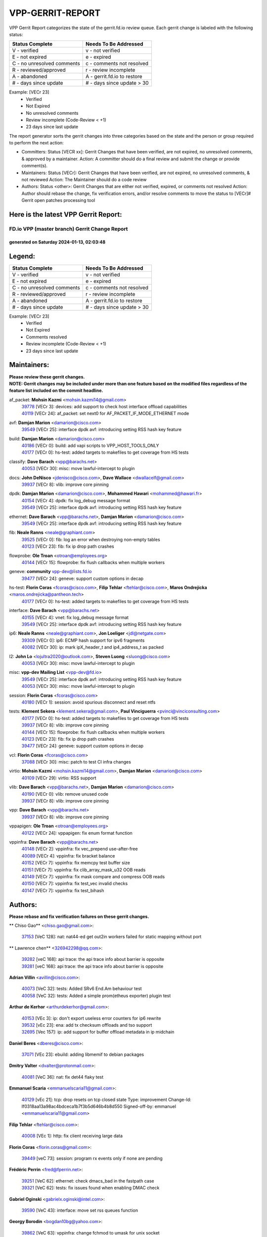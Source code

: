 #################
VPP-GERRIT-REPORT
#################

VPP Gerrit Report categorizes the state of the gerrit.fd.io review queue.  Each gerrit change is labeled with the following status:

========================== ===========================
Status Complete            Needs To Be Addressed
========================== ===========================
V - verified               v - not verified
E - not expired            e - expired
C - no unresolved comments c - comments not resolved
R - reviewed/approved      r - review incomplete
A - abandoned              A - gerrit.fd.io to restore
# - days since update      # - days since update > 30
========================== ===========================

Example: [VECr 23]
    - Verified
    - Not Expired
    - No unresolved comments
    - Review incomplete (Code-Review < +1)
    - 23 days since last update

The report generator sorts the gerrit changes into three categories based on the state and the person or group required to perform the next action:

- Committers:
  Status [VECR xx]: Gerrit Changes that have been verified, are not expired, no unresolved comments, & approved by a maintainer.
  Action: A committer should do a final review and submit the change or provide comment(s).

- Maintainers:
  Status [VECr]: Gerrit Changes that have been verified, are not expired, no unresolved comments, & not reviewed
  Action: The Maintainer should do a code review

- Authors:
  Status <other>: Gerrit Changes that are either not verified, expired, or comments not resolved
  Action: Author should rebase the change, fix verification errors, and/or resolve comments to move the status to [VECr]# Gerrit open patches processing tool

Here is the latest VPP Gerrit Report:
-------------------------------------

==============================================
FD.io VPP (master branch) Gerrit Change Report
==============================================
--------------------------------------------
generated on Saturday 2024-01-13, 02:03:48
--------------------------------------------


Legend:
-------
========================== ===========================
Status Complete            Needs To Be Addressed
========================== ===========================
V - verified               v - not verified
E - not expired            e - expired
C - no unresolved comments c - comments not resolved
R - reviewed/approved      r - review incomplete
A - abandoned              A - gerrit.fd.io to restore
# - days since update      # - days since update > 30
========================== ===========================

Example: [VECr 23]
    - Verified
    - Not Expired
    - Comments resolved
    - Review incomplete (Code-Review < +1)
    - 23 days since last update


Maintainers:
------------
| **Please review these gerrit changes.**

| **NOTE: Gerrit changes may be included under more than one feature based on the modified files regardless of the feature list included on the commit headline.**

af_packet: **Mohsin Kazmi** <mohsin.kazmi14@gmail.com>
  | `39778 <https:////gerrit.fd.io/r/c/vpp/+/39778>`_ [VECr 3]: devices: add support to check host interface offload capabilities
  | `40119 <https:////gerrit.fd.io/r/c/vpp/+/40119>`_ [VECr 24]: af_packet: set next0 for AF_PACKET_IF_MODE_ETHERNET mode

avf: **Damjan Marion** <damarion@cisco.com>
  | `39549 <https:////gerrit.fd.io/r/c/vpp/+/39549>`_ [VECr 25]: interface dpdk avf: introducing setting RSS hash key feature

build: **Damjan Marion** <damarion@cisco.com>
  | `40186 <https:////gerrit.fd.io/r/c/vpp/+/40186>`_ [VECr 0]: build: add vapi scripts to VPP_HOST_TOOLS_ONLY
  | `40177 <https:////gerrit.fd.io/r/c/vpp/+/40177>`_ [VECr 0]: hs-test: added targets to makefiles to get coverage from HS tests

classify: **Dave Barach** <vpp@barachs.net>
  | `40053 <https:////gerrit.fd.io/r/c/vpp/+/40053>`_ [VECr 30]: misc: move lawful-intercept to plugin

docs: **John DeNisco** <jdenisco@cisco.com>, **Dave Wallace** <dwallacelf@gmail.com>
  | `39937 <https:////gerrit.fd.io/r/c/vpp/+/39937>`_ [VECr 8]: vlib: improve core pinning

dpdk: **Damjan Marion** <damarion@cisco.com>, **Mohammed Hawari** <mohammed@hawari.fr>
  | `40154 <https:////gerrit.fd.io/r/c/vpp/+/40154>`_ [VECr 4]: dpdk: fix log_debug message format
  | `39549 <https:////gerrit.fd.io/r/c/vpp/+/39549>`_ [VECr 25]: interface dpdk avf: introducing setting RSS hash key feature

ethernet: **Dave Barach** <vpp@barachs.net>, **Damjan Marion** <damarion@cisco.com>
  | `39549 <https:////gerrit.fd.io/r/c/vpp/+/39549>`_ [VECr 25]: interface dpdk avf: introducing setting RSS hash key feature

fib: **Neale Ranns** <neale@graphiant.com>
  | `39525 <https:////gerrit.fd.io/r/c/vpp/+/39525>`_ [VECr 0]: fib: log an error when destroying non-empty tables
  | `40123 <https:////gerrit.fd.io/r/c/vpp/+/40123>`_ [VECr 23]: fib: fix ip drop path crashes

flowprobe: **Ole Troan** <otroan@employees.org>
  | `40144 <https:////gerrit.fd.io/r/c/vpp/+/40144>`_ [VECr 15]: flowprobe: fix flush callbacks when multiple workers

geneve: **community** vpp-dev@lists.fd.io
  | `39477 <https:////gerrit.fd.io/r/c/vpp/+/39477>`_ [VECr 24]: geneve: support custom options in decap

hs-test: **Florin Coras** <fcoras@cisco.com>, **Filip Tehlar** <ftehlar@cisco.com>, **Maros Ondrejicka** <maros.ondrejicka@pantheon.tech>
  | `40177 <https:////gerrit.fd.io/r/c/vpp/+/40177>`_ [VECr 0]: hs-test: added targets to makefiles to get coverage from HS tests

interface: **Dave Barach** <vpp@barachs.net>
  | `40155 <https:////gerrit.fd.io/r/c/vpp/+/40155>`_ [VECr 4]: vnet: fix log_debug message format
  | `39549 <https:////gerrit.fd.io/r/c/vpp/+/39549>`_ [VECr 25]: interface dpdk avf: introducing setting RSS hash key feature

ip6: **Neale Ranns** <neale@graphiant.com>, **Jon Loeliger** <jdl@netgate.com>
  | `39309 <https:////gerrit.fd.io/r/c/vpp/+/39309>`_ [VECr 0]: ip6: ECMP hash support for ipv6 fragments
  | `40082 <https:////gerrit.fd.io/r/c/vpp/+/40082>`_ [VECr 30]: ip: mark ipX_header_t and ip4_address_t as packed

l2: **John Lo** <lojultra2020@outlook.com>, **Steven Luong** <sluong@cisco.com>
  | `40053 <https:////gerrit.fd.io/r/c/vpp/+/40053>`_ [VECr 30]: misc: move lawful-intercept to plugin

misc: **vpp-dev Mailing List** <vpp-dev@fd.io>
  | `39549 <https:////gerrit.fd.io/r/c/vpp/+/39549>`_ [VECr 25]: interface dpdk avf: introducing setting RSS hash key feature
  | `40053 <https:////gerrit.fd.io/r/c/vpp/+/40053>`_ [VECr 30]: misc: move lawful-intercept to plugin

session: **Florin Coras** <fcoras@cisco.com>
  | `40180 <https:////gerrit.fd.io/r/c/vpp/+/40180>`_ [VECr 1]: session: avoid spurious disconnect and reset ntfs

tests: **Klement Sekera** <klement.sekera@gmail.com>, **Paul Vinciguerra** <pvinci@vinciconsulting.com>
  | `40177 <https:////gerrit.fd.io/r/c/vpp/+/40177>`_ [VECr 0]: hs-test: added targets to makefiles to get coverage from HS tests
  | `39937 <https:////gerrit.fd.io/r/c/vpp/+/39937>`_ [VECr 8]: vlib: improve core pinning
  | `40144 <https:////gerrit.fd.io/r/c/vpp/+/40144>`_ [VECr 15]: flowprobe: fix flush callbacks when multiple workers
  | `40123 <https:////gerrit.fd.io/r/c/vpp/+/40123>`_ [VECr 23]: fib: fix ip drop path crashes
  | `39477 <https:////gerrit.fd.io/r/c/vpp/+/39477>`_ [VECr 24]: geneve: support custom options in decap

vcl: **Florin Coras** <fcoras@cisco.com>
  | `37088 <https:////gerrit.fd.io/r/c/vpp/+/37088>`_ [VECr 30]: misc: patch to test CI infra changes

virtio: **Mohsin Kazmi** <mohsin.kazmi14@gmail.com>, **Damjan Marion** <damarion@cisco.com>
  | `40109 <https:////gerrit.fd.io/r/c/vpp/+/40109>`_ [VECr 29]: virtio: RSS support

vlib: **Dave Barach** <vpp@barachs.net>, **Damjan Marion** <damarion@cisco.com>
  | `40190 <https:////gerrit.fd.io/r/c/vpp/+/40190>`_ [VECr 0]: vlib: remove unused code
  | `39937 <https:////gerrit.fd.io/r/c/vpp/+/39937>`_ [VECr 8]: vlib: improve core pinning

vpp: **Dave Barach** <vpp@barachs.net>
  | `39937 <https:////gerrit.fd.io/r/c/vpp/+/39937>`_ [VECr 8]: vlib: improve core pinning

vppapigen: **Ole Troan** <otroan@employees.org>
  | `40122 <https:////gerrit.fd.io/r/c/vpp/+/40122>`_ [VECr 24]: vppapigen: fix enum format function

vppinfra: **Dave Barach** <vpp@barachs.net>
  | `40148 <https:////gerrit.fd.io/r/c/vpp/+/40148>`_ [VECr 2]: vppinfra: fix vec_prepend use-after-free
  | `40089 <https:////gerrit.fd.io/r/c/vpp/+/40089>`_ [VECr 4]: vppinfra: fix bracket balance
  | `40152 <https:////gerrit.fd.io/r/c/vpp/+/40152>`_ [VECr 7]: vppinfra: fix memcpy test buffer size
  | `40151 <https:////gerrit.fd.io/r/c/vpp/+/40151>`_ [VECr 7]: vppinfra: fix clib_array_mask_u32 OOB reads
  | `40149 <https:////gerrit.fd.io/r/c/vpp/+/40149>`_ [VECr 7]: vppinfra: fix mask compare and compress OOB reads
  | `40150 <https:////gerrit.fd.io/r/c/vpp/+/40150>`_ [VECr 7]: vppinfra: fix test_vec invalid checks
  | `40147 <https:////gerrit.fd.io/r/c/vpp/+/40147>`_ [VECr 7]: vppinfra: fix test_bihash

Authors:
--------
**Please rebase and fix verification failures on these gerrit changes.**

** Chiso Gao** <chiso.gao@gmail.com>:

  | `37153 <https:////gerrit.fd.io/r/c/vpp/+/37153>`_ [VeC 128]: nat: nat44-ed get out2in workers failed for static mapping without port

** Lawrence chen** <326942298@qq.com>:

  | `39282 <https:////gerrit.fd.io/r/c/vpp/+/39282>`_ [veC 168]: api trace: the api trace info about barrier is opposite
  | `39281 <https:////gerrit.fd.io/r/c/vpp/+/39281>`_ [veC 168]: api trace: the api trace info about barrier is opposite

**Adrian Villin** <avillin@cisco.com>:

  | `40073 <https:////gerrit.fd.io/r/c/vpp/+/40073>`_ [VeC 32]: tests: Added SRv6 End.Am behaviour test
  | `40058 <https:////gerrit.fd.io/r/c/vpp/+/40058>`_ [VeC 32]: tests: Added a simple prom(etheus exporter) plugin test

**Arthur de Kerhor** <arthurdekerhor@gmail.com>:

  | `40153 <https:////gerrit.fd.io/r/c/vpp/+/40153>`_ [VEc 3]: ip: don't export useless error counters for ip6 rewrite
  | `39532 <https:////gerrit.fd.io/r/c/vpp/+/39532>`_ [vEc 23]: ena: add tx checksum offloads and tso support
  | `32695 <https:////gerrit.fd.io/r/c/vpp/+/32695>`_ [Vec 157]: ip: add support for buffer offload metadata in ip midchain

**Daniel Beres** <dberes@cisco.com>:

  | `37071 <https:////gerrit.fd.io/r/c/vpp/+/37071>`_ [VEc 23]: ebuild: adding libmemif to debian packages

**Dmitry Valter** <dvalter@protonmail.com>:

  | `40081 <https:////gerrit.fd.io/r/c/vpp/+/40081>`_ [VeC 36]: nat: fix det44 flaky test

**Emmanuel Scaria** <emmanuelscaria11@gmail.com>:

  | `40129 <https:////gerrit.fd.io/r/c/vpp/+/40129>`_ [vEc 21]: tcp: drop resets on tcp closed state Type: improvement Change-Id: If0318aa13a98ac4bdceca1b7f3b5d646b4b8d550 Signed-off-by: emmanuel <emmanuelscaria11@gmail.com>

**Filip Tehlar** <ftehlar@cisco.com>:

  | `40008 <https:////gerrit.fd.io/r/c/vpp/+/40008>`_ [VEc 1]: http: fix client receiving large data

**Florin Coras** <florin.coras@gmail.com>:

  | `39449 <https:////gerrit.fd.io/r/c/vpp/+/39449>`_ [veC 73]: session: program rx events only if none are pending

**Frédéric Perrin** <fred@fperrin.net>:

  | `39251 <https:////gerrit.fd.io/r/c/vpp/+/39251>`_ [VeC 62]: ethernet: check dmacs_bad in the fastpath case
  | `39321 <https:////gerrit.fd.io/r/c/vpp/+/39321>`_ [VeC 62]: tests: fix issues found when enabling DMAC check

**Gabriel Oginski** <gabrielx.oginski@intel.com>:

  | `39590 <https:////gerrit.fd.io/r/c/vpp/+/39590>`_ [VeC 43]: interface: move set rss queues function

**Georgy Borodin** <bogdan10bg@yahoo.com>:

  | `39862 <https:////gerrit.fd.io/r/c/vpp/+/39862>`_ [VeC 63]: vppinfra: change fchmod to umask for unix socket

**Ivan Shvedunov** <ivan4th@gmail.com>:

  | `39615 <https:////gerrit.fd.io/r/c/vpp/+/39615>`_ [VeC 99]: ip: fix crash in ip4_neighbor_advertise

**Julian Klaiber** <julian@klaiber.me>:

  | `39408 <https:////gerrit.fd.io/r/c/vpp/+/39408>`_ [VeC 142]: sr: SRv6 Path Tracing source node behavior

**Kaj Niemi** <kajtzu@a51.org>:

  | `39629 <https:////gerrit.fd.io/r/c/vpp/+/39629>`_ [VeC 95]: build: Enable building on AlmaLinux 9

**Konstantin Kogdenko** <k.kogdenko@gmail.com>:

  | `39518 <https:////gerrit.fd.io/r/c/vpp/+/39518>`_ [VeC 112]: linux-cp: Add VRF synchronization

**Liangxing Wang** <liangxing.wang@arm.com>:

  | `39095 <https:////gerrit.fd.io/r/c/vpp/+/39095>`_ [Vec 169]: memif: use VPP cache line size macro instead of hard coded 64 bytes

**Lijian Zhang** <lijian.zhang@arm.com>:

  | `40046 <https:////gerrit.fd.io/r/c/vpp/+/40046>`_ [VeC 35]: wireguard: notify key changes to crypto engine
  | `40047 <https:////gerrit.fd.io/r/c/vpp/+/40047>`_ [VeC 35]: crypto-openssl: refactor openssl API usage

**Maros Ondrejicka** <mondreji@cisco.com>:

  | `38461 <https:////gerrit.fd.io/r/c/vpp/+/38461>`_ [VeC 128]: nat: fix address resolution

**Maxime Peim** <mpeim@cisco.com>:

  | `39871 <https:////gerrit.fd.io/r/c/vpp/+/39871>`_ [vEC 0]: tests: preload api files
  | `39942 <https:////gerrit.fd.io/r/c/vpp/+/39942>`_ [VeC 52]: misc: tracedump specify cache size

**Mohsin Kazmi** <sykazmi@cisco.com>:

  | `39146 <https:////gerrit.fd.io/r/c/vpp/+/39146>`_ [Vec 46]: geneve: add support for layer 3

**Nathan Skrzypczak** <nathan.skrzypczak@gmail.com>:

  | `32819 <https:////gerrit.fd.io/r/c/vpp/+/32819>`_ [VeC 92]: vlib: allow overlapping cli subcommands

**Neale Ranns** <neale@graphiant.com>:

  | `38092 <https:////gerrit.fd.io/r/c/vpp/+/38092>`_ [Vec 66]: ip: IP address family common input node
  | `38116 <https:////gerrit.fd.io/r/c/vpp/+/38116>`_ [VeC 133]: ip: IPv6 validate input packet's header length does not exist buffer size
  | `38095 <https:////gerrit.fd.io/r/c/vpp/+/38095>`_ [veC 133]: ip: Set the buffer error in ip6-input

**Piotr Bronowski** <piotrx.bronowski@intel.com>:

  | `38409 <https:////gerrit.fd.io/r/c/vpp/+/38409>`_ [veC 170]: ipsec: introduce function esp_prepare_packet_for_enc

**Stanislav Zaikin** <zstaseg@gmail.com>:

  | `39121 <https:////gerrit.fd.io/r/c/vpp/+/39121>`_ [VeC 56]: dpdk: create and remove interface in runtime
  | `39305 <https:////gerrit.fd.io/r/c/vpp/+/39305>`_ [VeC 59]: interface: check sw_if_index more thoroughly
  | `39317 <https:////gerrit.fd.io/r/c/vpp/+/39317>`_ [VeC 157]: ip: flow hash ignore tcp/udp ports when fragmented

**Sylvain C** <sylvain.cadilhac@freepro.com>:

  | `39613 <https:////gerrit.fd.io/r/c/vpp/+/39613>`_ [VeC 99]: l2: fix crash while sending traffic out orphan BVI
  | `39294 <https:////gerrit.fd.io/r/c/vpp/+/39294>`_ [veC 168]: api: ip - set punt reason max length to fix VAPI generation

**Vladimir Ratnikov** <vratnikov@netgate.com>:

  | `39287 <https:////gerrit.fd.io/r/c/vpp/+/39287>`_ [VeC 151]: ip6-nd: Revert "ip6-nd: initialize radv_info->send_radv to 1"

**Vladislav Grishenko** <themiron@mail.ru>:

  | `39555 <https:////gerrit.fd.io/r/c/vpp/+/39555>`_ [VeC 101]: nat: fix nat44-ed address removal from fib
  | `38524 <https:////gerrit.fd.io/r/c/vpp/+/38524>`_ [VeC 108]: fib: fix interface resolve from unlinked fib entries
  | `38245 <https:////gerrit.fd.io/r/c/vpp/+/38245>`_ [VeC 108]: mpls: fix crashes on mpls tunnel create/delete
  | `39579 <https:////gerrit.fd.io/r/c/vpp/+/39579>`_ [VeC 108]: fib: ensure mpls dpo index is valid for its next node
  | `39580 <https:////gerrit.fd.io/r/c/vpp/+/39580>`_ [VeC 108]: fib: fix udp encap mp-safe ops and id validation

**Vratko Polak** <vrpolak@cisco.com>:

  | `40013 <https:////gerrit.fd.io/r/c/vpp/+/40013>`_ [veC 44]: nat: speed-up nat44-ed outside address distribution
  | `39315 <https:////gerrit.fd.io/r/c/vpp/+/39315>`_ [VeC 51]: vppapigen: recognize also _event as to_network
  | `38797 <https:////gerrit.fd.io/r/c/vpp/+/38797>`_ [Vec 107]: ip: make running_fragment_id thread safe
  | `39316 <https:////gerrit.fd.io/r/c/vpp/+/39316>`_ [VeC 115]: ip-neighbor: add version 3 of neighbor event

**Xinyao Cai** <xinyao.cai@intel.com>:

  | `38304 <https:////gerrit.fd.io/r/c/vpp/+/38304>`_ [VeC 112]: interface dpdk avf: introducing setting RSS hash key feature

**Yahui Chen** <goodluckwillcomesoon@gmail.com>:

  | `37653 <https:////gerrit.fd.io/r/c/vpp/+/37653>`_ [Vec 133]: af_xdp: optimizing send performance

**hui zhang** <zhanghui1715@gmail.com>:

  | `38451 <https:////gerrit.fd.io/r/c/vpp/+/38451>`_ [vec 121]: vrrp: dump vrrp vr peer

**shaohui jin** <jinshaohui789@163.com>:

  | `39776 <https:////gerrit.fd.io/r/c/vpp/+/39776>`_ [VeC 69]: vppinfra: fix memory overrun in mhash_set_mem
  | `39777 <https:////gerrit.fd.io/r/c/vpp/+/39777>`_ [VeC 79]: ping:mark ipv6 packets as locally originated

**shivansh S** <shivansh.nwk@gmail.com>:

  | `39363 <https:////gerrit.fd.io/r/c/vpp/+/39363>`_ [VeC 150]: dhcp: fix dhcp multiple client request

**vinay tripathi** <vinayx.tripathi@intel.com>:

  | `39979 <https:////gerrit.fd.io/r/c/vpp/+/39979>`_ [VEc 0]: ipsec: move ah packet processing in the inline function ipsec_ah_packet_process

Legend:
-------
========================== ===========================
Status Complete            Needs To Be Addressed
========================== ===========================
V - verified               v - not verified
E - not expired            e - expired
C - no unresolved comments c - comments not resolved
R - reviewed/approved      r - review incomplete
A - abandoned              A - gerrit.fd.io to restore
# - days since update      # - days since update > 30
========================== ===========================

Example: [VECr 23]
    - Verified
    - Not Expired
    - Comments resolved
    - Review incomplete (Code-Review < +1)
    - 23 days since last update


Statistics:
-----------
================ ===
Patches assigned
================ ===
authors          55
maintainers      27
committers       0
abandoned        0
================ ===

